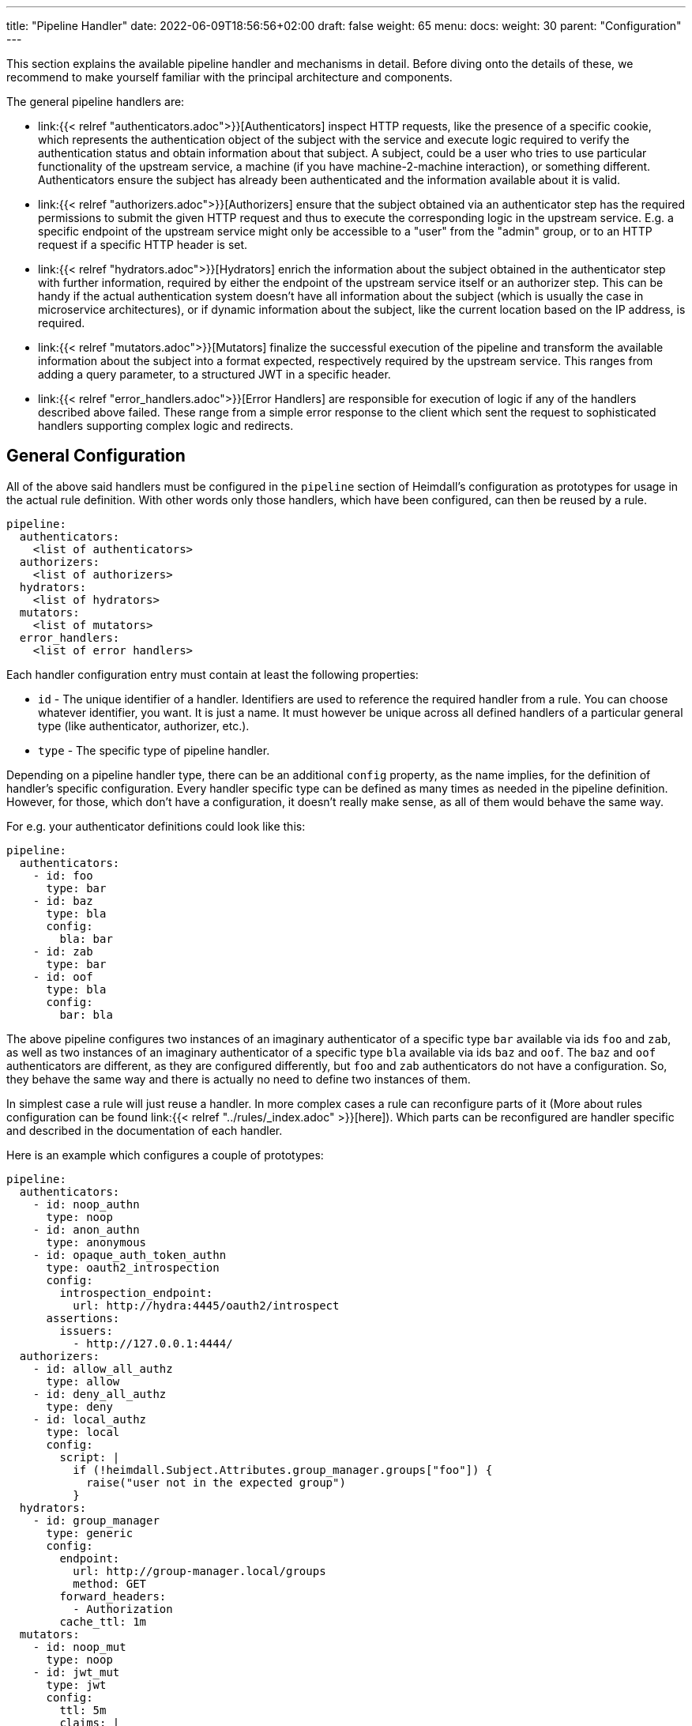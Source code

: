 ---
title: "Pipeline Handler"
date: 2022-06-09T18:56:56+02:00
draft: false
weight: 65
menu: 
  docs:
    weight: 30
    parent: "Configuration"
---

This section explains the available pipeline handler and mechanisms in detail. Before diving onto the details of these, we recommend to make yourself familiar with the principal architecture and components.

The general pipeline handlers are:

* link:{{< relref "authenticators.adoc">}}[Authenticators] inspect HTTP requests, like the presence of a specific cookie, which represents the authentication object of the subject with the service and execute logic required to verify the authentication status and obtain information about that subject. A subject, could be a user who tries to use particular functionality of the upstream service, a machine (if you have machine-2-machine interaction), or something different. Authenticators ensure the subject has already been authenticated and the information available about it is valid.
* link:{{< relref "authorizers.adoc">}}[Authorizers] ensure that the subject obtained via an authenticator step has the required permissions to submit the given HTTP request and thus to execute the corresponding logic in the upstream service. E.g. a specific endpoint of the upstream service might only be accessible to a "user" from the "admin" group, or to an HTTP request if a specific HTTP header is set.
* link:{{< relref "hydrators.adoc">}}[Hydrators] enrich the information about the subject obtained in the authenticator step with further information, required by either the endpoint of the upstream service itself or an authorizer step. This can be handy if the actual authentication system doesn't have all information about the subject (which is usually the case in microservice architectures), or if dynamic information about the subject, like the current location based on the IP address, is required.
* link:{{< relref "mutators.adoc">}}[Mutators] finalize the successful execution of the pipeline and transform the available information about the subject into a format expected, respectively required by the upstream service. This ranges from adding a query parameter, to a structured JWT in a specific header.
* link:{{< relref "error_handlers.adoc">}}[Error Handlers] are responsible for execution of logic if any of the handlers described above failed. These range from a simple error response to the client which sent the request to sophisticated handlers supporting complex logic and redirects.

== General Configuration

All of the above said handlers must be configured in the `pipeline` section of Heimdall's configuration as prototypes for usage in the actual rule definition. With other words only those handlers, which have been configured, can then be reused by a rule.

[source, yaml]
----
pipeline:
  authenticators:
    <list of authenticators>
  authorizers:
    <list of authorizers>
  hydrators:
    <list of hydrators>
  mutators:
    <list of mutators>
  error_handlers:
    <list of error handlers>
----

Each handler configuration entry must contain at least the following properties:

* `id` - The unique identifier of a handler. Identifiers are used to reference the required handler from a rule. You can choose whatever identifier, you want. It is just a name. It must however be unique across all defined handlers of a particular general type (like authenticator, authorizer, etc.).
* `type` - The specific type of pipeline handler.

Depending on a pipeline handler type, there can be an additional `config` property, as the name implies, for the definition of handler's specific configuration. Every handler specific type can be defined as many times as needed in the pipeline definition. However, for those, which don't have a configuration, it doesn't really make sense, as all of them would behave the same way.

For e.g. your authenticator definitions could look like this:

[source, yaml]
----
pipeline:
  authenticators:
    - id: foo
      type: bar
    - id: baz
      type: bla
      config:
        bla: bar
    - id: zab
      type: bar
    - id: oof
      type: bla
      config:
        bar: bla
----

The above pipeline configures two instances of an imaginary authenticator of a specific type `bar` available via ids `foo` and `zab`, as well as two instances of an imaginary authenticator of a specific type `bla` available via ids `baz` and `oof`. The `baz` and `oof` authenticators are different, as they are configured differently, but `foo` and `zab` authenticators do not have a configuration. So, they behave the same way and there is actually no need to define two instances of them.

In simplest case a rule will just reuse a handler. In more complex cases a rule can reconfigure parts of it (More about rules configuration can be found link:{{< relref "../rules/_index.adoc" >}}[here]). Which parts can be reconfigured are handler specific and described in the documentation of each handler.

Here is an example which configures a couple of prototypes:

[source, yaml]
----
pipeline:
  authenticators:
    - id: noop_authn
      type: noop
    - id: anon_authn
      type: anonymous
    - id: opaque_auth_token_authn
      type: oauth2_introspection
      config:
        introspection_endpoint:
          url: http://hydra:4445/oauth2/introspect
      assertions:
        issuers:
          - http://127.0.0.1:4444/
  authorizers:
    - id: allow_all_authz
      type: allow
    - id: deny_all_authz
      type: deny
    - id: local_authz
      type: local
      config:
        script: |
          if (!heimdall.Subject.Attributes.group_manager.groups["foo"]) {
            raise("user not in the expected group")
          }
  hydrators:
    - id: group_manager
      type: generic
      config:
        endpoint:
          url: http://group-manager.local/groups
          method: GET
        forward_headers:
          - Authorization
        cache_ttl: 1m
  mutators:
    - id: noop_mut
      type: noop
    - id: jwt_mut
      type: jwt
      config:
        ttl: 5m
        claims: |
            {
              {{ $user_name := .Subject.Attributes.identity.user_name -}}
              "email": {{ quote .Subject.Attributes.identity.email }},
              "email_verified": {{ .Subject.Attributes.identity.email_verified }},
              {{ if $user_name -}}
              "name": {{ quote $user_name }}
              {{ else -}}
              "name": {{ quote $email }}
              {{ end -}}
            }
  error_handlers:
    - id: default
      type: default
    - id: authenticate_with_kratos
      type: redirect
      config:
        to: http://127.0.0.1:4433/self-service/login/browser
        return_to_query_parameter: return_to
        when:
          - error:
              - unauthorized
              - forbidden
            request_headers:
              Accept:
                - text/html
----

== Templating

Some pipeline handlers support templating using https://golang.org/pkg/text/template/[Golang Text Templates]. To ease the usage, all http://masterminds.github.io/sprig/[sprig] functions as well as a `urlenc` function are available. Latter is handy if you need to generate request body or query parameters e.g. for communication with further systems. In addition to the above said functions, heimdall makes the following objects and functions available to the template:

* `Subject` - object, providing access to all attributes available for the given subject.
+
The type of this object is `heimdall.Subject` and is defined as follows:
+
[source, go]
----
type Subject struct {
	// The id of the subject
	ID         string
	// All attributes known about the subject
	Attributes map[string]any
}
----
* `RequestMethod` - function, providing access to the used HTTP method for the given request. Returns a `string`.
* `RequestURL` - function, providing access to the matched URL of the given request. Returns a `string`.
* `RequestClientIPs` - function, providing information about the client IPs known about the request. Returns a `string array`.
* `RequestHeader` - function, expecting the name of a header as input. Returns the value of the header as `string` if present in the HTTP request. If not present an empty string (`""`) is returned.
* `RequestCookie` - function, expecting the name of a cookie as input. Returns the value of the cookie as `string` if present in the HTTP request. If not present an empty string (`""`) is returned.
* `RequestQueryParameter` - function, expecting the name of a query parameter as input. Returns the value of the query parameter as `string` if present in the HTTP request. If not present an empty string (`""`) is returned.

.Template, rendering a JSON object
====
Imagine, we have a `POST` request for the URL `\http://foobar.baz/zab`, with a header `X-Foo` set to `bar` value, for which heimdall was able to identify a subject, with `ID=foo` and which `Attributes` contain an entry `email: foo@bar`, then you can generate a JSON object with this information with the following template:

[source, go]
----
{
  "subject_id": {{ quote .Subject.ID }},
  "email": {{ quote .Subject.Attributes.email }},
  "request_url": {{ quote .RequestURL }},
  "request_method": {{ quote .RequestMethod }},
  "x_foo_value": {{ .RequestHeader "X-Foo" | quote }}
}
----

This will result in the following JSON object:

[source, json]
----
{
    "subject_id": "foo",
    "email": "foo@bar.baz",
    "request_url": "http://foobar.baz/zab",
    "request_method": "POST",
    "x_foo_value": "bar"
}
----
====

You can find further examples as part of handler descriptions, supporting templating.

== Scripting

Some authorizers, which verify the presence or values of particular attributes of the subject can make use of https://262.ecma-international.org/5.1/[ECMAScript 5.1(+)]. Heimdall uses https://github.com/dop251/goja[goja] as ECMAScript engine. In addition to the general ECMAScript functionality, heimdall makes the same functions and object available to the script, which are also available for the link:{{< relref "#_templating" >}}[templates]. The only difference is, that these are available as part of a `heimdall` object. In addition, there is also a `console` object implementing a `log` function to enable logging from the script. Latter can become handy during development of debugging. The output is only available if `debug` log level is set.

.Script, rendering a JSON object
====

The following script creates the same JSON object, as in the example provided in the previous section, logs however also a statement

[source, javascript]
----
console.log("This statement is only present in the logs, if the log level is set to debug")

var data = {
    "subject_id": heimdall.Subject.ID,
    "email": heimdall.Subject.Attributes.email,
    "request_url": heimdall.RequestURL(),
    "request_method": heimdall.RequestMethod(),
    "x_foo_value": heimdall.RequestHeader("X-Foo")
}

data
----

The result is again the already known JSON object.

[source, json]
----
{
    "subject_id": "foo",
    "email": "foo@bar.baz",
    "request_url": "http://foobar.baz/zab",
    "request_method": "POST",
    "x_foo_value": "bar"
}
----
====

You can find further examples as part of handler descriptions, supporting scripting.
